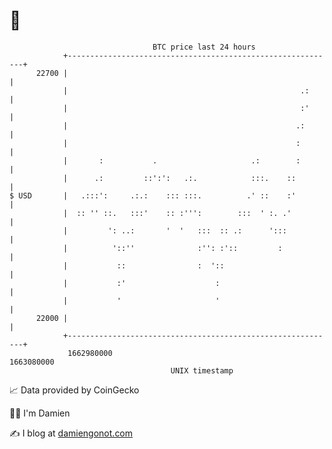 * 👋

#+begin_example
                                   BTC price last 24 hours                    
               +------------------------------------------------------------+ 
         22700 |                                                            | 
               |                                                    .:      | 
               |                                                    :'      | 
               |                                                   .:       | 
               |                                                   :        | 
               |       :           .                     .:        :        | 
               |      .:         ::':':   .:.            :::.    ::         | 
   $ USD       |   .:::':     .:.:    ::: :::.          .' ::    :'         | 
               |  :: '' ::.   :::'    :: :''':        :::  ' :. .'          | 
               |         ': ..:       '  '   :::  :: .:      ':::           | 
               |          '::''              :'': :'::         :            | 
               |           ::                :  '::                         | 
               |           :'                    :                          | 
               |           '                     '                          | 
         22000 |                                                            | 
               +------------------------------------------------------------+ 
                1662980000                                        1663080000  
                                       UNIX timestamp                         
#+end_example
📈 Data provided by CoinGecko

🧑‍💻 I'm Damien

✍️ I blog at [[https://www.damiengonot.com][damiengonot.com]]
